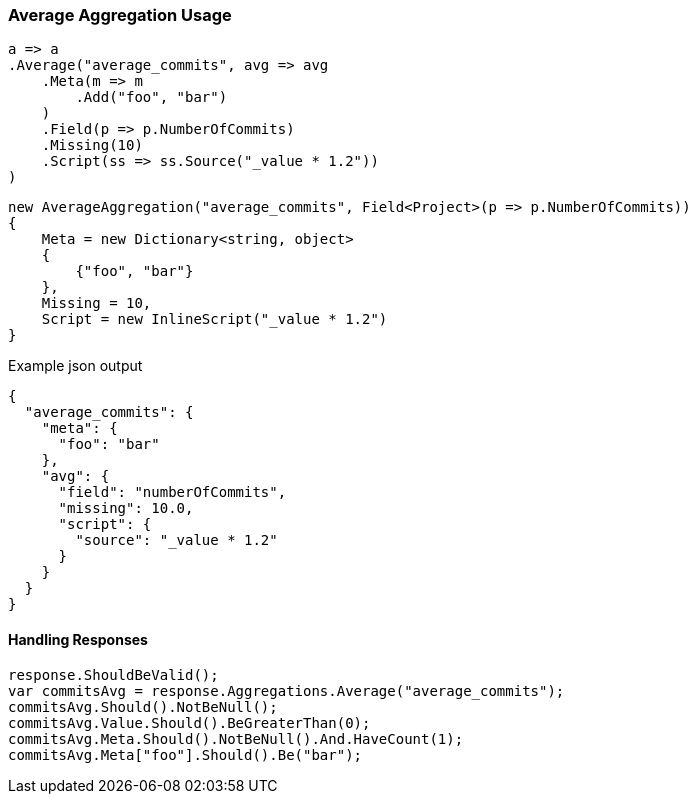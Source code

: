 :ref_current: https://www.elastic.co/guide/en/elasticsearch/reference/6.1

:github: https://github.com/elastic/elasticsearch-net

:nuget: https://www.nuget.org/packages

////
IMPORTANT NOTE
==============
This file has been generated from https://github.com/elastic/elasticsearch-net/tree/master/src/Tests/Aggregations/Metric/Average/AverageAggregationUsageTests.cs. 
If you wish to submit a PR for any spelling mistakes, typos or grammatical errors for this file,
please modify the original csharp file found at the link and submit the PR with that change. Thanks!
////

[[average-aggregation-usage]]
=== Average Aggregation Usage

[source,csharp]
----
a => a
.Average("average_commits", avg => avg
    .Meta(m => m
        .Add("foo", "bar")
    )
    .Field(p => p.NumberOfCommits)
    .Missing(10)
    .Script(ss => ss.Source("_value * 1.2"))
)
----

[source,csharp]
----
new AverageAggregation("average_commits", Field<Project>(p => p.NumberOfCommits))
{
    Meta = new Dictionary<string, object>
    {
        {"foo", "bar"}
    },
    Missing = 10,
    Script = new InlineScript("_value * 1.2")
}
----

[source,javascript]
.Example json output
----
{
  "average_commits": {
    "meta": {
      "foo": "bar"
    },
    "avg": {
      "field": "numberOfCommits",
      "missing": 10.0,
      "script": {
        "source": "_value * 1.2"
      }
    }
  }
}
----

==== Handling Responses

[source,csharp]
----
response.ShouldBeValid();
var commitsAvg = response.Aggregations.Average("average_commits");
commitsAvg.Should().NotBeNull();
commitsAvg.Value.Should().BeGreaterThan(0);
commitsAvg.Meta.Should().NotBeNull().And.HaveCount(1);
commitsAvg.Meta["foo"].Should().Be("bar");
----

